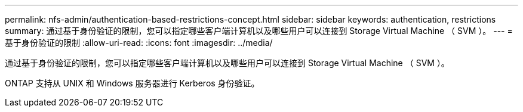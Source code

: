 ---
permalink: nfs-admin/authentication-based-restrictions-concept.html 
sidebar: sidebar 
keywords: authentication, restrictions 
summary: 通过基于身份验证的限制，您可以指定哪些客户端计算机以及哪些用户可以连接到 Storage Virtual Machine （ SVM ）。 
---
= 基于身份验证的限制
:allow-uri-read: 
:icons: font
:imagesdir: ../media/


[role="lead"]
通过基于身份验证的限制，您可以指定哪些客户端计算机以及哪些用户可以连接到 Storage Virtual Machine （ SVM ）。

ONTAP 支持从 UNIX 和 Windows 服务器进行 Kerberos 身份验证。
